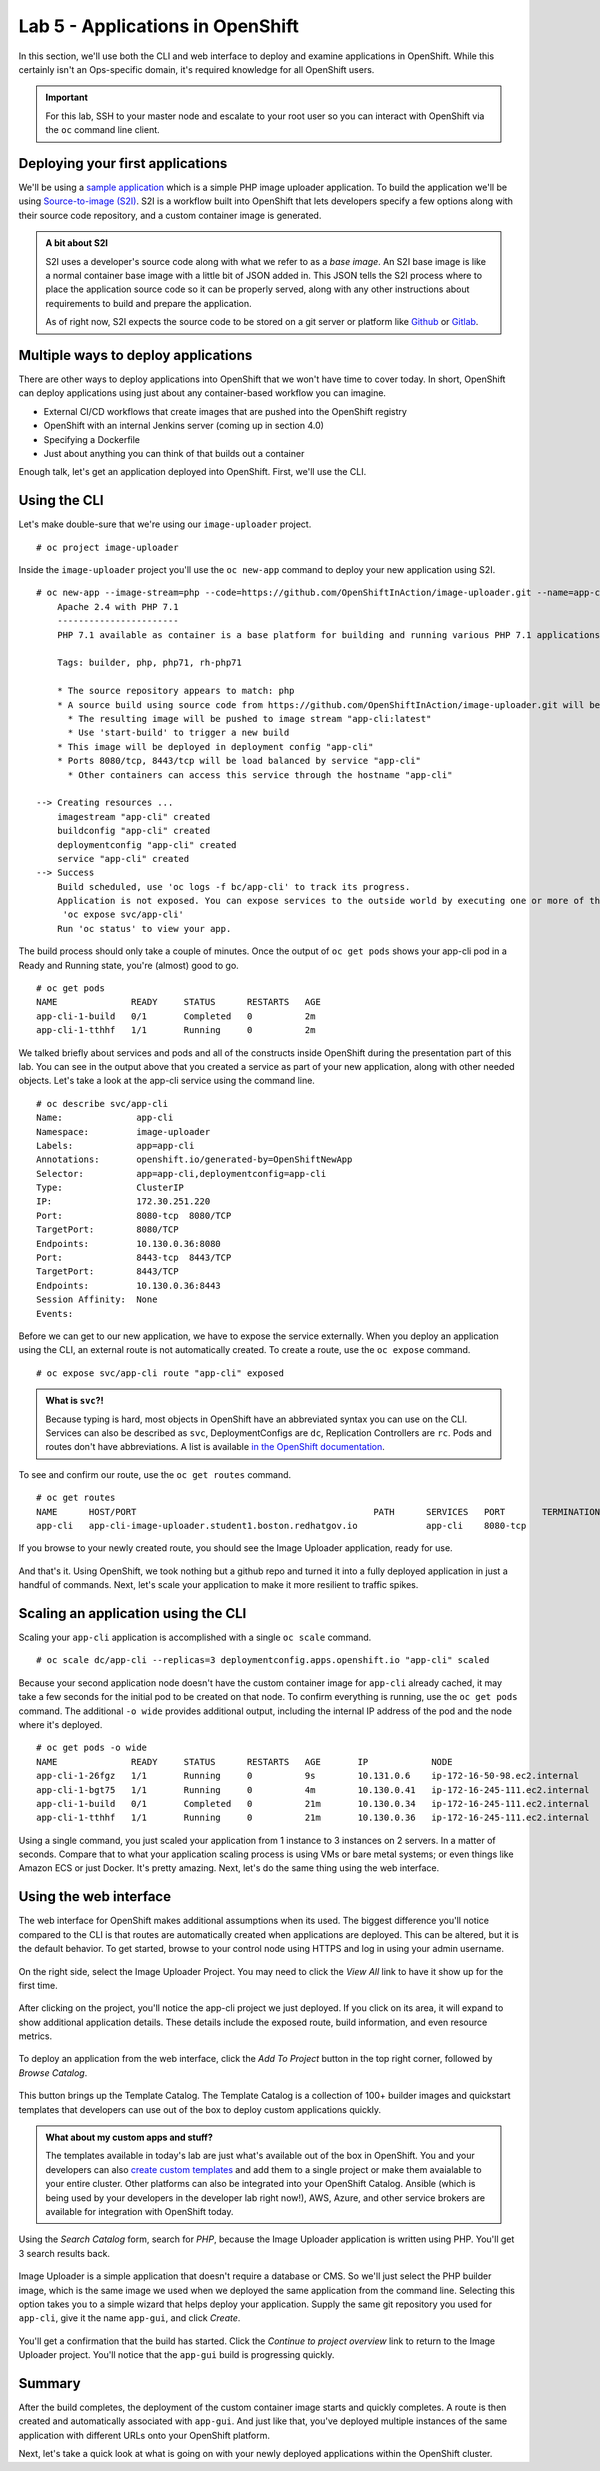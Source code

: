 Lab 5 - Applications in OpenShift
==================================

In this section, we'll use both the CLI and web interface to deploy and
examine applications in OpenShift. While this certainly isn't an
Ops-specific domain, it's required knowledge for all OpenShift users.

.. important::

  For this lab, SSH to your master node and escalate to your root user so you can interact with OpenShift via the ``oc`` command line client.

Deploying your first applications
'''''''''''''''''''''''''''''''''''''''''

We'll be using a `sample
application <https://github.com/OpenShiftInAction/image-uploader>`__
which is a simple PHP image uploader application. To build the
application we'll be using `Source-to-image
(S2I) <https://docs.openshift.com/container-platform/3.10/creating_images/s2i.html>`__.
S2I is a workflow built into OpenShift that lets developers specify a
few options along with their source code repository, and a custom
container image is generated.

.. admonition:: A bit about S2I

  S2I uses a developer's source code along with what we refer to as a
  *base image*. An S2I base image is like a normal container base image
  with a little bit of JSON added in. This JSON tells the S2I process
  where to place the application source code so it can be properly served,
  along with any other instructions about requirements to build and
  prepare the application.

  As of right now, S2I expects the source code to be stored on a git
  server or platform like `Github <https://github.com>`__ or
  `Gitlab <https://www.gitlab.com>`__.

Multiple ways to deploy applications
''''''''''''''''''''''''''''''''''''''''''''

There are other ways to deploy applications into OpenShift that we won't
have time to cover today. In short, OpenShift can deploy applications
using just about any container-based workflow you can imagine.

-  External CI/CD workflows that create images that are pushed into the
   OpenShift registry
-  OpenShift with an internal Jenkins server (coming up in section 4.0)
-  Specifying a Dockerfile
-  Just about anything you can think of that builds out a container

Enough talk, let's get an application deployed into OpenShift. First,
we'll use the CLI.

Using the CLI
'''''''''''''''''''''

Let's make double-sure that we're using our ``image-uploader`` project.

::

    # oc project image-uploader

Inside the ``image-uploader`` project you'll use the ``oc new-app``
command to deploy your new application using S2I.

::

    # oc new-app --image-stream=php --code=https://github.com/OpenShiftInAction/image-uploader.git --name=app-cli--> Found image b3deb14 (2 weeks old) in image stream "openshift/php" under tag "7.1" for "php"
        Apache 2.4 with PHP 7.1
        -----------------------
        PHP 7.1 available as container is a base platform for building and running various PHP 7.1 applications and frameworks. PHP is an HTML-embedded scripting language. PHP attempts to make it easy for developers to write dynamically generated web pages. PHP also offers built-in database integration for several commercial and non-commercial database management systems, so writing a database-enabled webpage with PHP is fairly simple. The most common use of PHP coding is probably as a replacement for CGI scripts.

        Tags: builder, php, php71, rh-php71

        * The source repository appears to match: php
        * A source build using source code from https://github.com/OpenShiftInAction/image-uploader.git will be created
          * The resulting image will be pushed to image stream "app-cli:latest"
          * Use 'start-build' to trigger a new build
        * This image will be deployed in deployment config "app-cli"
        * Ports 8080/tcp, 8443/tcp will be load balanced by service "app-cli"
          * Other containers can access this service through the hostname "app-cli"

    --> Creating resources ...
        imagestream "app-cli" created
        buildconfig "app-cli" created
        deploymentconfig "app-cli" created
        service "app-cli" created
    --> Success
        Build scheduled, use 'oc logs -f bc/app-cli' to track its progress.
        Application is not exposed. You can expose services to the outside world by executing one or more of the commands below:
         'oc expose svc/app-cli'
        Run 'oc status' to view your app.

The build process should only take a couple of minutes. Once the output
of ``oc get pods`` shows your app-cli pod in a Ready and Running state,
you're (almost) good to go.

::

    # oc get pods
    NAME              READY     STATUS      RESTARTS   AGE
    app-cli-1-build   0/1       Completed   0          2m
    app-cli-1-tthhf   1/1       Running     0          2m

We talked briefly about services and pods and all of the constructs
inside OpenShift during the presentation part of this lab. You can see
in the output above that you created a service as part of your new
application, along with other needed objects. Let's take a look at the
app-cli service using the command line.

::

  # oc describe svc/app-cli
  Name:              app-cli
  Namespace:         image-uploader
  Labels:            app=app-cli
  Annotations:       openshift.io/generated-by=OpenShiftNewApp
  Selector:          app=app-cli,deploymentconfig=app-cli
  Type:              ClusterIP
  IP:                172.30.251.220
  Port:              8080-tcp  8080/TCP
  TargetPort:        8080/TCP
  Endpoints:         10.130.0.36:8080
  Port:              8443-tcp  8443/TCP
  TargetPort:        8443/TCP
  Endpoints:         10.130.0.36:8443
  Session Affinity:  None
  Events:

Before we can get to our new application, we have to expose the service
externally. When you deploy an application using the CLI, an external
route is not automatically created. To create a route, use the
``oc expose`` command.

::

  # oc expose svc/app-cli route "app-cli" exposed

.. admonition:: What is ``svc``?!

  Because typing is hard, most objects in OpenShift have an abbreviated
  syntax you can use on the CLI. Services can also be described as
  ``svc``, DeploymentConfigs are ``dc``, Replication Controllers are
  ``rc``. Pods and routes don't have abbreviations. A list is available
  `in the OpenShift
  documentation <https://docs.openshift.com/container-platform/3.10/cli_reference/basic_cli_operations.html#object-types>`__.

To see and confirm our route, use the ``oc get routes`` command.

::

  # oc get routes
  NAME      HOST/PORT                                             PATH      SERVICES   PORT       TERMINATION   WILDCARD
  app-cli   app-cli-image-uploader.student1.boston.redhatgov.io             app-cli    8080-tcp                 None

If you browse to your newly created route, you should see the Image
Uploader application, ready for use.

.. figure:: images/ops/app-cli.png
   :alt:

And that's it. Using OpenShift, we took nothing but a github repo and
turned it into a fully deployed application in just a handful of
commands. Next, let's scale your application to make it more resilient
to traffic spikes.

Scaling an application using the CLI
''''''''''''''''''''''''''''''''''''''''''''

Scaling your ``app-cli`` application is accomplished with a single
``oc scale`` command.

::

  # oc scale dc/app-cli --replicas=3 deploymentconfig.apps.openshift.io "app-cli" scaled

Because your second application node doesn't have the custom container
image for ``app-cli`` already cached, it may take a few seconds for the
initial pod to be created on that node. To confirm everything is
running, use the ``oc get pods`` command. The additional ``-o wide``
provides additional output, including the internal IP address of the pod
and the node where it's deployed.

::

  # oc get pods -o wide
  NAME              READY     STATUS      RESTARTS   AGE       IP            NODE
  app-cli-1-26fgz   1/1       Running     0          9s        10.131.0.6    ip-172-16-50-98.ec2.internal
  app-cli-1-bgt75   1/1       Running     0          4m        10.130.0.41   ip-172-16-245-111.ec2.internal
  app-cli-1-build   0/1       Completed   0          21m       10.130.0.34   ip-172-16-245-111.ec2.internal
  app-cli-1-tthhf   1/1       Running     0          21m       10.130.0.36   ip-172-16-245-111.ec2.internal

Using a single command, you just scaled your application from 1 instance
to 3 instances on 2 servers. In a matter of seconds. Compare that to
what your application scaling process is using VMs or bare metal
systems; or even things like Amazon ECS or just Docker. It's pretty
amazing. Next, let's do the same thing using the web interface.

Using the web interface
'''''''''''''''''''''''''''''''

The web interface for OpenShift makes additional assumptions when its
used. The biggest difference you'll notice compared to the CLI is that
routes are automatically created when applications are deployed. This
can be altered, but it is the default behavior. To get started, browse
to your control node using HTTPS and log in using your admin username.

.. figure:: images/ops/ocp_login.png
   :alt:

On the right side, select the Image Uploader Project. You may need to
click the *View All* link to have it show up for the first time.

.. figure:: images/ops/ocp_project_list.png
   :alt:

After clicking on the project, you'll notice the app-cli project we just
deployed. If you click on its area, it will expand to show additional
application details. These details include the exposed route, build
information, and even resource metrics.

.. figure:: images/ops/app-cli_gui.png
   :alt:

To deploy an application from the web interface, click the *Add To
Project* button in the top right corner, followed by *Browse Catalog*.

.. figure:: images/ops/ocp_add_to_project.png
   :alt:

This button brings up the Template Catalog. The Template Catalog is a
collection of 100+ builder images and quickstart templates that
developers can use out of the box to deploy custom applications quickly.

.. admonition:: What about my custom apps and stuff?

  The templates available in today's lab are just what's available out
  of the box in OpenShift. You and your developers can also `create custom
  templates <https://docs.openshift.com/container-platform/3.10/dev_guide/templates.html>`__
  and add them to a single project or make them avaialable to your entire
  cluster. Other platforms can also be integrated into your OpenShift
  Catalog. Ansible (which is being used by your developers in the
  developer lab right now!), AWS, Azure, and other service brokers are
  available for integration with OpenShift today.

.. figure:: images/ops/ocp_service_catalog.png
   :alt:

Using the *Search Catalog* form, search for *PHP*, because the Image
Uploader application is written using PHP. You'll get 3 search results
back.

.. figure:: images/ops/ocp_php_results.png
   :alt:

Image Uploader is a simple application that doesn't require a database
or CMS. So we'll just select the PHP builder image, which is the same
image we used when we deployed the same application from the command
line. Selecting this option takes you to a simple wizard that helps
deploy your application. Supply the same git repository you used for
``app-cli``, give it the name ``app-gui``, and click *Create*.

.. figure:: images/ops/ocp_app-gui_wizard.png
   :alt:

You'll get a confirmation that the build has started. Click the
*Continue to project overview* link to return to the Image Uploader
project. You'll notice that the ``app-gui`` build is progressing
quickly.

.. figure:: images/ops/ocp_app-gui_build.png
   :alt:

Summary
'''''''''

After the build completes, the deployment of the custom container image
starts and quickly completes. A route is then created and automatically
associated with ``app-gui``. And just like that, you've deployed
multiple instances of the same application with different URLs onto your
OpenShift platform.

Next, let's take a quick look at what is going on with your newly
deployed applications within the OpenShift cluster.
